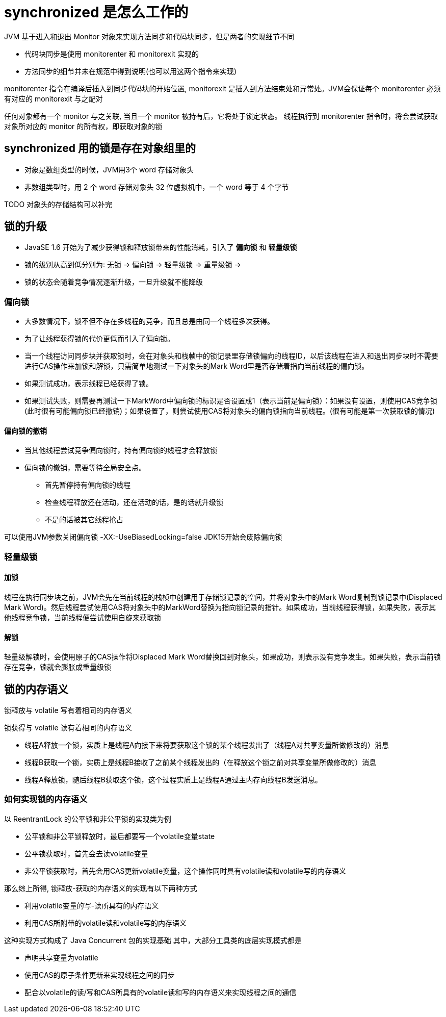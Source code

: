 = synchronized 是怎么工作的

JVM 基于进入和退出 Monitor 对象来实现方法同步和代码块同步，但是两者的实现细节不同

* 代码块同步是使用 monitorenter 和 monitorexit 实现的
* 方法同步的细节并未在规范中得到说明(也可以用这两个指令来实现)

monitorenter 指令在编译后插入到同步代码块的开始位置, monitorexit 是插入到方法结束处和异常处。JVM会保证每个 monitorenter 必须有对应的 monitorexit 与之配对

任何对象都有一个 monitor 与之关联, 当且一个 monitor 被持有后，它将处于锁定状态。
线程执行到 monitorenter 指令时，将会尝试获取对象所对应的 monitor 的所有权，即获取对象的锁

== synchronized 用的锁是存在对象组里的

* 对象是数组类型的时候，JVM用3个 word 存储对象头
* 非数组类型时，用 2 个 word 存储对象头
32 位虚拟机中，一个 word 等于 4 个字节

TODO
对象头的存储结构可以补完

== 锁的升级

* JavaSE 1.6 开始为了减少获得锁和释放锁带来的性能消耗，引入了 *偏向锁* 和 *轻量级锁*

* 锁的级别从高到低分别为: 无锁 -> 偏向锁 -> 轻量级锁 -> 重量级锁 -> 

* 锁的状态会随着竞争情况逐渐升级，一旦升级就不能降级

=== 偏向锁

* 大多数情况下，锁不但不存在多线程的竞争，而且总是由同一个线程多次获得。

* 为了让线程获得锁的代价更低而引入了偏向锁。

* 当一个线程访问同步块并获取锁时，会在对象头和栈帧中的锁记录里存储锁偏向的线程ID，以后该线程在进入和退出同步块时不需要进行CAS操作来加锁和解锁，只需简单地测试一下对象头的Mark Word里是否存储着指向当前线程的偏向锁。

* 如果测试成功，表示线程已经获得了锁。

* 如果测试失败，则需要再测试一下MarkWord中偏向锁的标识是否设置成1（表示当前是偏向锁）：如果没有设置，则使用CAS竞争锁(此时很有可能偏向锁已经撤销)；如果设置了，则尝试使用CAS将对象头的偏向锁指向当前线程。(很有可能是第一次获取锁的情况)

==== 偏向锁的撤销

* 当其他线程尝试竞争偏向锁时，持有偏向锁的线程才会释放锁

* 偏向锁的撤销，需要等待全局安全点。
** 首先暂停持有偏向锁的线程
** 检查线程释放还在活动，还在活动的话，是的话就升级锁
** 不是的话被其它线程抢占

可以使用JVM参数关闭偏向锁 -XX:-UseBiasedLocking=false
JDK15开始会废除偏向锁

=== 轻量级锁

==== 加锁
线程在执行同步块之前，JVM会先在当前线程的栈桢中创建用于存储锁记录的空间，并将对象头中的Mark Word复制到锁记录中(Displaced Mark Word)。然后线程尝试使用CAS将对象头中的MarkWord替换为指向锁记录的指针。如果成功，当前线程获得锁，如果失败，表示其他线程竞争锁，当前线程便尝试使用自旋来获取锁

==== 解锁
轻量级解锁时，会使用原子的CAS操作将Displaced Mark Word替换回到对象头，如果成功，则表示没有竞争发生。如果失败，表示当前锁存在竞争，锁就会膨胀成重量级锁

== 锁的内存语义

锁释放与 volatile 写有着相同的内存语义

锁获得与 volatile 读有着相同的内存语义

* 线程A释放一个锁，实质上是线程A向接下来将要获取这个锁的某个线程发出了（线程A对共享变量所做修改的）消息

* 线程B获取一个锁，实质上是线程B接收了之前某个线程发出的（在释放这个锁之前对共享变量所做修改的）消息

* 线程A释放锁，随后线程B获取这个锁，这个过程实质上是线程A通过主内存向线程B发送消息。

=== 如何实现锁的内存语义

以 ReentrantLock 的公平锁和非公平锁的实现类为例

* 公平锁和非公平锁释放时，最后都要写一个volatile变量state
* 公平锁获取时，首先会去读volatile变量
* 非公平锁获取时，首先会用CAS更新volatile变量，这个操作同时具有volatile读和volatile写的内存语义

那么综上所得, 锁释放-获取的内存语义的实现有以下两种方式

* 利用volatile变量的写-读所具有的内存语义
* 利用CAS所附带的volatile读和volatile写的内存语义

这种实现方式构成了 Java Concurrent 包的实现基础
其中，大部分工具类的底层实现模式都是

* 声明共享变量为volatile
* 使用CAS的原子条件更新来实现线程之间的同步
* 配合以volatile的读/写和CAS所具有的volatile读和写的内存语义来实现线程之间的通信









































